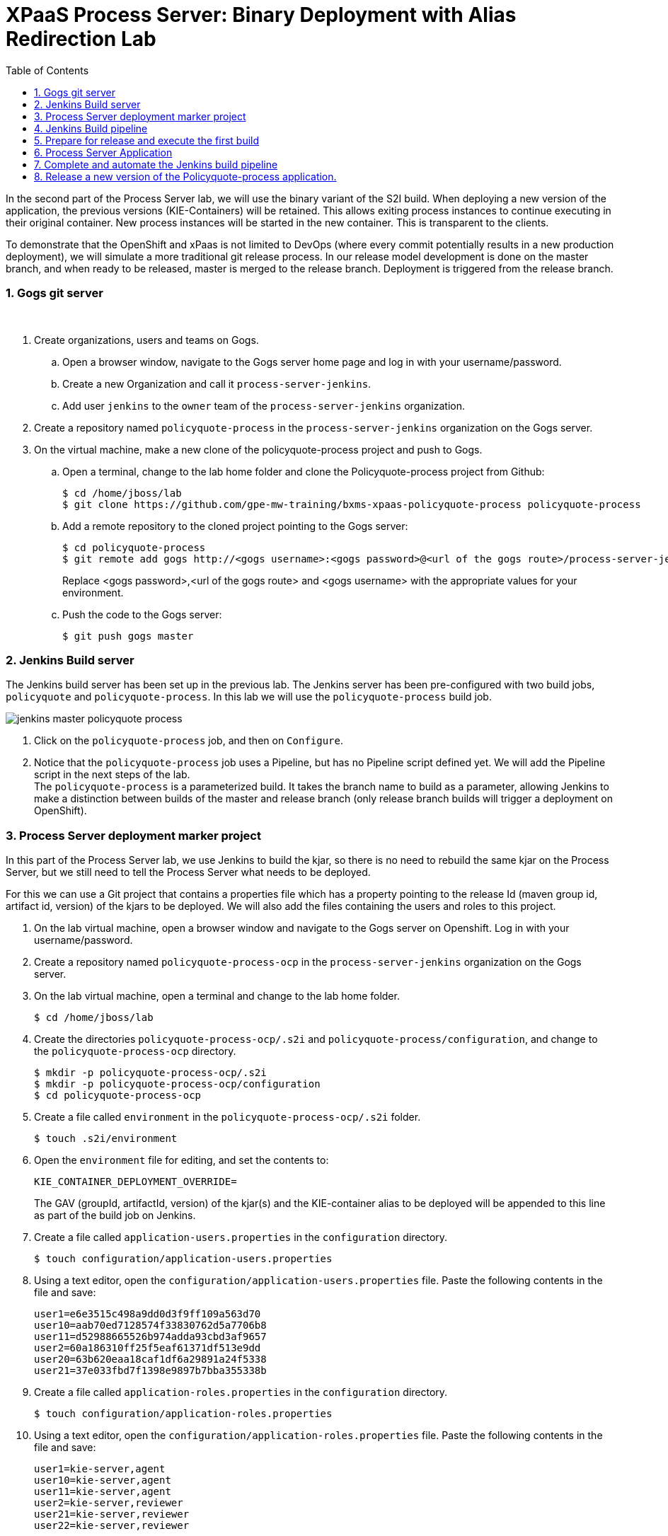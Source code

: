 :scrollbar:
:data-uri:
:toc2:
:numbered:

= XPaaS Process Server: Binary Deployment with Alias Redirection Lab

In the second part of the Process Server lab, we will use the binary variant of the S2I build. When deploying a new version of the application, the previous versions (KIE-Containers) will be retained. This allows exiting process instances to continue executing in their original container. New process instances will be started in the new container. This is transparent to the clients.

To demonstrate that the OpenShift and xPaas is not limited to DevOps (where every commit potentially results in a new production deployment), we will simulate a more traditional git release process. In our release model development is done on the master branch, and when ready to be released, master is merged to the release branch. Deployment is triggered from the release branch.

=== Gogs git server

{empty} +

. Create organizations, users and teams on Gogs.
.. Open a browser window, navigate to the Gogs server home page and log in with your username/password.
.. Create a new Organization and call it `process-server-jenkins`.
.. Add user `jenkins` to the `owner` team of the `process-server-jenkins` organization.
. Create a repository named `policyquote-process` in the `process-server-jenkins` organization on the Gogs server.
. On the virtual machine, make a new clone of the policyquote-process project and push to Gogs.
.. Open a terminal, change to the lab home folder and clone the Policyquote-process project from Github:
+
----
$ cd /home/jboss/lab
$ git clone https://github.com/gpe-mw-training/bxms-xpaas-policyquote-process policyquote-process
----
.. Add a remote repository to the cloned project pointing to the Gogs server:
+
----
$ cd policyquote-process
$ git remote add gogs http://<gogs username>:<gogs password>@<url of the gogs route>/process-server-jenkins/policyquote-process.git

----
+
Replace <gogs password>,<url of the gogs route> and <gogs username> with the appropriate values for your environment.
.. Push the code to the Gogs server:
+
----
$ git push gogs master
----

=== Jenkins Build server

The Jenkins build server has been set up in the previous lab. The Jenkins server has been pre-configured with two build jobs, `policyquote` and `policyquote-process`. In this lab we will use the `policyquote-process` build job.

image::images/jenkins-master-policyquote-process.png[]

. Click on the `policyquote-process` job, and then on `Configure`.
. Notice that the `policyquote-process` job uses a Pipeline, but has no Pipeline script defined yet. We will add the Pipeline script in the next steps of the lab. +
The `policyquote-process` is a parameterized build. It takes the branch name to build as a parameter, allowing Jenkins to make a distinction between builds of the master and release branch (only release branch builds will trigger a deployment on OpenShift).

=== Process Server deployment marker project

In this part of the Process Server lab, we use Jenkins to build the kjar, so there is no need to rebuild the same kjar on the Process Server, but we still need to tell the Process Server what needs to be deployed.

For this we can use a Git project that contains a properties file which has a property pointing to the release Id (maven group id, artifact id, version) of the kjars to be deployed. We will also add the files containing the users and roles to this project.

. On the lab virtual machine, open a browser window and navigate to the Gogs server on Openshift. Log in with your username/password.
. Create a repository named `policyquote-process-ocp` in the `process-server-jenkins` organization on the Gogs server.
. On the lab virtual machine, open a terminal and change to the lab home folder.
+
----
$ cd /home/jboss/lab
----
. Create the directories `policyquote-process-ocp/.s2i` and `policyquote-process/configuration`, and change to the `policyquote-process-ocp` directory.
+
----
$ mkdir -p policyquote-process-ocp/.s2i
$ mkdir -p policyquote-process-ocp/configuration
$ cd policyquote-process-ocp
----
. Create a file called `environment` in the `policyquote-process-ocp/.s2i` folder.
+
----
$ touch .s2i/environment
----
. Open the `environment` file for editing, and set the contents to:
+
----
KIE_CONTAINER_DEPLOYMENT_OVERRIDE=
----
+
The GAV (groupId, artifactId, version) of the kjar(s) and the KIE-container alias to be deployed will be appended to this line as part of the build job on Jenkins.
. Create a file called `application-users.properties` in the `configuration` directory.
+
----
$ touch configuration/application-users.properties
----
. Using a text editor, open the `configuration/application-users.properties` file. Paste the following contents in the file and save:
+
----
user1=e6e3515c498a9dd0d3f9ff109a563d70
user10=aab70ed7128574f33830762d5a7706b8
user11=d52988665526b974adda93cbd3af9657
user2=60a186310ff25f5eaf61371df513e9dd
user20=63b620eaa18caf1df6a29891a24f5338
user21=37e033fbd7f1398e9897b7bba355338b
----
. Create a file called `application-roles.properties` in the `configuration` directory.
+
----
$ touch configuration/application-roles.properties
----
. Using a text editor, open the `configuration/application-roles.properties` file. Paste the following contents in the file and save:
+
----
user1=kie-server,agent
user10=kie-server,agent
user11=kie-server,agent
user2=kie-server,reviewer
user21=kie-server,reviewer
user22=kie-server,reviewer
----
. Push the project to the Gogs server
+
----
$ git init
$ git remote add gogs http://<gogs username>:<gogs password>@<url of the gogs route>/process-server-jenkins/policyquote-process-ocp.git
$ git add --all
$ git commit -m "initial commit"
$ git push gogs master
----

=== Jenkins Build pipeline

Now we can add the Jenkins build pipeline script to the `policyquote-process` build job in Jenkins.

. Open a browser window and navigate to the Jenkins home page on OpenShift. Log in.
. Click on the `policyquote-process` job, and then click on `Configure`. Scroll down to the Pipeline definition section.
+
image::images/policyquote-pipeline.png[]
. In the Script pane, paste the following contents:
+
----
node('jdk8') {
  def mvnHome = tool 'M3'
  def mvnCmd = "${mvnHome}/bin/mvn -s ${env.JENKINS_HOME}/settings.xml -f policyquote-process/pom.xml"

  stage 'Build'
    git url: 'http://jenkins:password@gogs:3000/process-server-jenkins/policyquote-process.git', branch: "${branch}"
    def groupId = getGroupIdFromPom("policyquote-process/pom.xml")
    def artifactId = getArtifactIdFromPom("policyquote-process/pom.xml")
    def version = getVersionFromPom("policyquote-process/pom.xml")
    echo "Building branch ${branch} - version ${version}"
    sh "${mvnCmd} clean package -DskipTests=true"

  stage 'Test'
    try {
      sh "${mvnCmd} test"
    } catch (err) {
      step([$class: 'JUnitResultArchiver', testResults: '**/target/surefire-reports/TEST-*.xml'])
      throw err
    }

  if ("${branch}".startsWith("release")) {
    stage 'Publish'
      sh "${mvnCmd} deploy -DskipTests=true -DaltDeploymentRepository=nexus::default::http://nexus:8081/content/repositories/releases"

    stage 'Deploy to STAGING'
      git url: 'http://jenkins:password@gogs:3000/process-server-jenkins/policyquote-process-ocp.git'
      sh "sed -r -i \"s/^KIE_CONTAINER_DEPLOYMENT_OVERRIDE=(.*)[0-9]*\\.[0-9]*\\.[0-9]*\$/&|/\" .s2i/environment"
      sh "sed -r -i \"s/^KIE_CONTAINER_DEPLOYMENT_OVERRIDE=.*/&policyquote-process=${groupId}:${artifactId}:${version}/\" .s2i/environment"
      def commit = "Release " + version
      sh "git add .s2i/environment && git commit -m \"${commit}\" && git push origin master"
      //openshiftBuild bldCfg: 'policyquote', namespace: '<openshift project>'
  }

}

def getVersionFromPom(pom) {
  def matcher = readFile(pom) =~ '<version>(.+)</version>'
  matcher ? matcher[0][1] : null
 }

def getGroupIdFromPom(pom) {
  def matcher = readFile(pom) =~ '<groupId>(.+)</groupId>'
  matcher ? matcher[0][1] : null
 }

def getArtifactIdFromPom(pom) {
  def matcher = readFile(pom) =~ '<artifactId>(.+)</artifactId>'
  matcher ? matcher[0][1] : null
}
----
. The Jenkins pipeline consists of the following stages:
* All the stages will run on slave nodes labeled `jdk8`.
* The `Build` stage checks out the kjar source code project from Gogs. +
The GAV of the project is determined from the project POM file.
The project is built using maven. Test execution is skipped in this phase.
* In the `Test` stage, unit tests are executed (`mvn test`).
* If the project also has integration, performance or behaviour-driven test suites, they should be executed in their own stages following the test stage. Stages can be run in parallel to speed up build time.
* The `Publish` and `Deploy to Staging` phases are only executed if the branch being built is a release branch.
* In the `Publish` stage, the build artifact(s) are published to the Nexus repository (`mvn deploy`).
* In the `Deploy to Staging` stage, the marker project we created in the previous step is checked out. The GAV of the project is appended to the value of the `KIE_CONTAINER_DEPLOYMENT_OVERRIDE` with the `policyquote-process` container alias. The change is committed and pushed. +
Then a new build of the `policyquote` application on OpenShift is triggered using the `oc` client, which will replace the current Process Server application with a new one which contains a KIE-Container for each of the GAV's specified in `KIE_CONTAINER_DEPLOYMENT_OVERRIDE`. +
Note that the OpenShift build step is commented out, as the `policyquote` application has not been created yet.
. Save the script

=== Prepare for release and execute the first build

. On the virtual machine, change to the directory with the cloned `policyquote-process` project:
+
----
$ cd /home/jboss/lab/policyquote-process
----
. Create the `release` branch, checkout the branch and bump up the project version to `1.0.0`.
+
----
$ git branch release
$ git checkout release
$ mvn versions:set -f policyquote-process/pom.xml -DgenerateBackupPoms=false -DnewVersion=1.0.0
$ git add policyquote-process/pom.xml
$ git commit -m "release 1.0.0"
----
. Push the release branch to Gogs:
+
----
$ git push gogs release
----
. Bump the version of the master branch to `1.1-SNAPSHOT`.
+
----
$ git checkout master
$ mvn versions:set -f policyquote-process/pom.xml -DgenerateBackupPoms=false -DnewVersion=1.1-SNAPSHOT
$ git add policyquote-process/pom.xml
$ git commit -m "master version 1.1-SNAPSHOT"
----
. On the Jenkins server, execute the `policyquote-process` pipeline. Click `Build with Parameters` on the `policyquote-process` build job page. +
Specify `release` for the branch parameter. Click `Build`.
+
image::images/policyquote-process-pipeline-branch.png[]
.. Observe how the build is moving through the different stages.
+
image::images/policyquote-process-pipeline-build-2.png[]
.. The Jenkins build job is executed on a slave node, which runs on a dedicated pod, spawned for the duration of the build.
+
image::images/jenkins-slave-pod.png[]
.. The Nexus repository contains the `1.0.0` version of the policyquote-process kjar archive.
+
image::images/policyquote-process-kjar-nexus.png[]
.. The value of the `KIE_CONTAINER_DEPLOYMENT_OVERRIDE` property in the `.s2i/environment` file of the `policyquote-ocp` project is set to the value `policyquote-process=com.redhat.gpte.xpaas.process-server:policyquote-process:1.0.0`.
+
image::images/policyquote-process-deployment-override.png[]

=== Process Server Application

Now we can deploy the Process Server application for the policyquote-process kjar.

. In the virtual machine, open a terminal, change to the directory in the cloned lab project that contains the templates for the Process Server lab:
+
----
$ cd /home/jboss/lab/bxms-advanced-infrastructure-lab/xpaas/process-server
----
. Issue the following commands (replace expressions between `<>` with correct values for your environment) to create the application:
+
----
$ application_name=policyquote
$ source_repo=http://gogs:3000/process-server-jenkins/policyquote-process-ocp.git
$ nexus_url=http://nexus:8081
$ kieserver_password=kieserver1!
$ is_namespace=<name of your OpenShift project>
$ oc new-app --template=processserver63-mysql-persistent-s2i -p APPLICATION_NAME=$application_name,SOURCE_REPOSITORY_URL=$source_repo,KIE_SERVER_PASSWORD=$kieserver_password,IMAGE_STREAM_NAMESPACE=$is_namespace,KIE_CONTAINER_REDIRECT_ENABLED=true,MAVEN_MIRROR_URL=$nexus_url/content/groups/public/
----
. Once the deployment of the Process Server is finished, use curl to check the containers deployed. You should get the following response:
+
----
{
  "type": "SUCCESS",
  "msg": "List of created containers",
  "result": {
    "kie-containers": {
      "kie-container": [
        {
          "status": "STARTED",
          "messages": [
            {
              "severity": "INFO",
              "timestamp": 1477908565571,
              "content": [
                "Container 3a9d813a567dbc0c5c178f538d3be890 successfully created with module com.redhat.gpte.xpaas.process-server:policyquote-process:1.0.0."
              ]
            }
          ],
          "container-id": "3a9d813a567dbc0c5c178f538d3be890",
          "release-id": {
            "version": "1.0.0",
            "group-id": "com.redhat.gpte.xpaas.process-server",
            "artifact-id": "policyquote-process"
          },
          "resolved-release-id": {
            "version": "1.0.0",
            "group-id": "com.redhat.gpte.xpaas.process-server",
            "artifact-id": "policyquote-process"
          },
          "config-items": []
        }
      ]
    }
  }
}
----
+
Note that the KIE-Container name is a hexadecimal string. This is because of the value of the `KIE_CONTAINER_REDIRECT_ENABLED` parameter, which is set to `true`. From the client side however, we can use the container alias name (`policyquote-process`) as name for the KIE-Container in the REST API calls. The redirection mechanism will resolve the alias to the correct target KIE-Container.
. Using curl, create a couple of process instances. Use `policyquote-process` as KIE-Container name. +
Make sure you keep at least one process instance in a User task wait state before proceeding with the remainder of the lab.

=== Complete and automate the Jenkins build pipeline

To complete the pipeline, we can trigger a Jenkins build when code is committed into the policyquote-process source repository, and have the Jenkins build start a new build of the Process Server application at the end of the build pipeline.

. Open a browser, navigate to the Gogs server, log in, and go the `process-server-jenkins/policyquote-process` repository. Click on `Settings`, and then on `Git Hooks`.
. Click on the pencil icon next to `post-receive`.
. In the `Hook Content` text box, paste the following scriptlet:
+
----
#!/bin/bash

while read oldrev newrev refname
do
    branch=$(git rev-parse --symbolic --abbrev-ref $refname)
    if [[ "$branch" == "master" || "$branch" == release* ]]; then
    	curl -X POST --user admin:password http://jenkins:8080/job/policyquote-process/buildWithParameters?branch=${branch}&token=mysecret
    fi
done
----
+
This script will signal the Jenkins policyquote build job every time a commit is received in the master or release branch. +
Click `Update Hook`.
. Go to the Jenkins server page, select the `policyquote-jenkins` job, click `Configure`. +
In the pipeline script, uncomment the last line of the `Deploy to Staging` stage.
+
----
    stage 'Deploy to STAGING'
      git url: 'http://jenkins:password@gogs:3000/process-server-jenkins/policyquote-process-ocp.git'
      sh "sed -r -i \"s/^KIE_CONTAINER_DEPLOYMENT_OVERRIDE=(.*)[0-9]*\\.[0-9]*\\.[0-9]*\$/&|/\" .s2i/environment"
      sh "sed -r -i \"s/^KIE_CONTAINER_DEPLOYMENT_OVERRIDE=.*/&policyquote-process=${groupId}:${artifactId}:${version}/\" .s2i/environment"
      def commit = "Release " + version
      sh "git add .s2i/environment && git commit -m \"${commit}\" && git push origin master"
      openshiftBuild bldCfg: 'policyquote', namespace: '<openshift project>'
----
+
NOTE: Replace <openshift project> with the name of your OpenShift project. +
Save the pipeline.

=== Release a new version of the Policyquote-process application.

We can now introduce a change in the Policyquote-process project, and trigger a new release of the application.

. On the virtual machine, change to the directory with the cloned `policyquote-process` project:
+
----
$ cd /home/jboss/lab/policyquote-process
----
. Check out the master branch.
+
----
$ git checkout master
----
. To simulate a change in the project, we will change the version of the process definition, and the log statement in the last node of the process instance using `sed`.
+
----
$ sed -i 's/drools:version="1.0"/drools:version="2.0"/' policyquote-process/src/main/resources/PolicyQuoteProcess.bpmn2
$ sed -i 's/Driver /Version 2 : Driver /' policyquote-process/src/main/resources/PolicyQuoteProcess.bpmn2
----
. Commit the changes to the master branch
+
----
$ git add policyquote-process/src/main/resources/PolicyQuoteProcess.bpmn2
$ git commit -m "PolicyQuoteProcess version 2"
----
. Cherry-pick the commit (in the master branch) to the release branch.
.. Find the commit hash:
+
----
$ git log -n 1
----
+
----
commit 1cab08bf076f60acec878366ac9e13c343593281
Author: Bernard Tison <bernard.tison@gmail.com>
Date:   Mon Oct 31 12:16:18 2016 +0100

    PolicyQuoteProcess version 2
----
.. Checkout the release branch and cherry-pick the commit:
+
----
$ git checkout release
$ git cherry-pick 1cab08bf076f60acec878366ac9e13c343593281
----
+
Note: your commit hash value will be different.
.. Bump up the project version of the release branch to `1.1.0`:
+
----
$ mvn versions:set -f policyquote-process/pom.xml -DgenerateBackupPoms=false -DnewVersion=1.1.0
$ git add policyquote-process/pom.xml
$ git commit -m "release 1.1.0"
----
+
.. Push the release branch to Gogs:
+
----
$ git push gogs release
----
. The push to Gogs will trigger the post-receive hook, start a Jenkins build and finally trigger a new build and deployment of the Policyquote app on OpenShift.
+
image::images/policyquote-process-application-build.png[]
. A container definition for the version `1.1.0` of the kjar has been added to the `KIE_CONTAINER_REDIRECT_ENABLED` variable in the  `.s2i/environment` file of the `policyquote-ocp` project:
+
image::images/policyquote-process-deployment-override-2.png[]
. The Policyquote Process Server app has 2 containers deployed, resolving to the versions `1.0.0` and `1.1.0` of the kjar:
+
----
{
  "type": "SUCCESS",
  "msg": "List of created containers",
  "result": {
    "kie-containers": {
      "kie-container": [
        {
          "status": "STARTED",
          "messages": [
            {
              "severity": "INFO",
              "timestamp": 1477913467477,
              "content": [
                "Container 991b463bc066da010a051daf87ff581d successfully created with module com.redhat.gpte.xpaas.process
-server:policyquote-process:1.1.0."
              ]
            }
          ],
          "container-id": "991b463bc066da010a051daf87ff581d",
          "release-id": {
            "version": "1.1.0",
            "group-id": "com.redhat.gpte.xpaas.process-server",
            "artifact-id": "policyquote-process"
          },
          "resolved-release-id": {
            "version": "1.1.0",
            "group-id": "com.redhat.gpte.xpaas.process-server",
            "artifact-id": "policyquote-process"
          },
          "config-items": []
        },
        {
          "status": "STARTED",
          "messages": [
            {
              "severity": "INFO",
              "timestamp": 1477913468207,
              "content": [
                "Container 3a9d813a567dbc0c5c178f538d3be890 successfully created with module com.redhat.gpte.xpaas.process
-server:policyquote-process:1.0.0."
              ]
            }
          ],
          "container-id": "3a9d813a567dbc0c5c178f538d3be890",
          "release-id": {
            "version": "1.0.0",
            "group-id": "com.redhat.gpte.xpaas.process-server",
            "artifact-id": "policyquote-process"
          },
          "resolved-release-id": {
            "version": "1.0.0",
            "group-id": "com.redhat.gpte.xpaas.process-server",
            "artifact-id": "policyquote-process"
          },
          "config-items": []
        }
      ]
    }
  }
}
----
. Using curl, create a couple of process instances. Use `policyquote-process` as container name.
. Check that the processes are created in the container corresponding to the `1.1.0` KIE-Container. +
Note that you need to use the real container name here, not the alias.
+
----
$ curl -X GET -H "Accept: application/json" --user kieserver:$kieserver_password "$policyquote_app/kie-server/services/rest/server/queries/containers/991b463bc066da010a051daf87ff581d/process/instances"
----
+
Response:
+
----
{
  "process-instance": [
    {
      "initiator": "kieserver",
      "process-instance-id": 3,
      "process-id": "policyquote.PolicyQuoteProcess",
      "process-name": "PolicyQuoteProcess",
      "process-version": "2.0",
      "process-instance-state": 1,
      "container-id": "991b463bc066da010a051daf87ff581d",
      "start-date": 1477914603000,
      "process-instance-desc": "PolicyQuoteProcess",
      "correlation-key": "",
      "parent-instance-id": -1
    },
    {
      "initiator": "kieserver",
      "process-instance-id": 4,
      "process-id": "policyquote.PolicyQuoteProcess",
      "process-name": "PolicyQuoteProcess",
      "process-version": "2.0",
      "process-instance-state": 1,
      "container-id": "991b463bc066da010a051daf87ff581d",
      "start-date": 1477914611000,
      "process-instance-desc": "PolicyQuoteProcess",
      "correlation-key": "",
      "parent-instance-id": -1
    }
  ]
}
----
. Using curl, complete the process instances. Use `policyquote-process` as KIE-Container name. In the logs of the Process Server pod, you'll see something like:
+
----
12:48:41,122 INFO  [stdout] (http-172.17.0.7:8080-1) Version 2 : Driver 1234: Policy price after calculation and review = 300
----
. Also complete the process instances created with version `1.0.0`, still using `policyquote-process` as KIE-Container name. For those processes you'll see in the pod logs:
+
----
12:51:16,136 INFO  [stdout] (http-172.17.0.7:8080-1) Driver 1234: Policy price after calculation and review = 300
----
+
Processes are being executed in the container they were created in. This is transparent from the client perspective.

Before proceeding with the last lab of the module, tear down the `policyquote` application:

----
$ oc delete all -l "application=policyquote"
$ oc delete pvc policyquote-mysql-pvc
----

ifdef::showscript[]
endif::showscript[]
